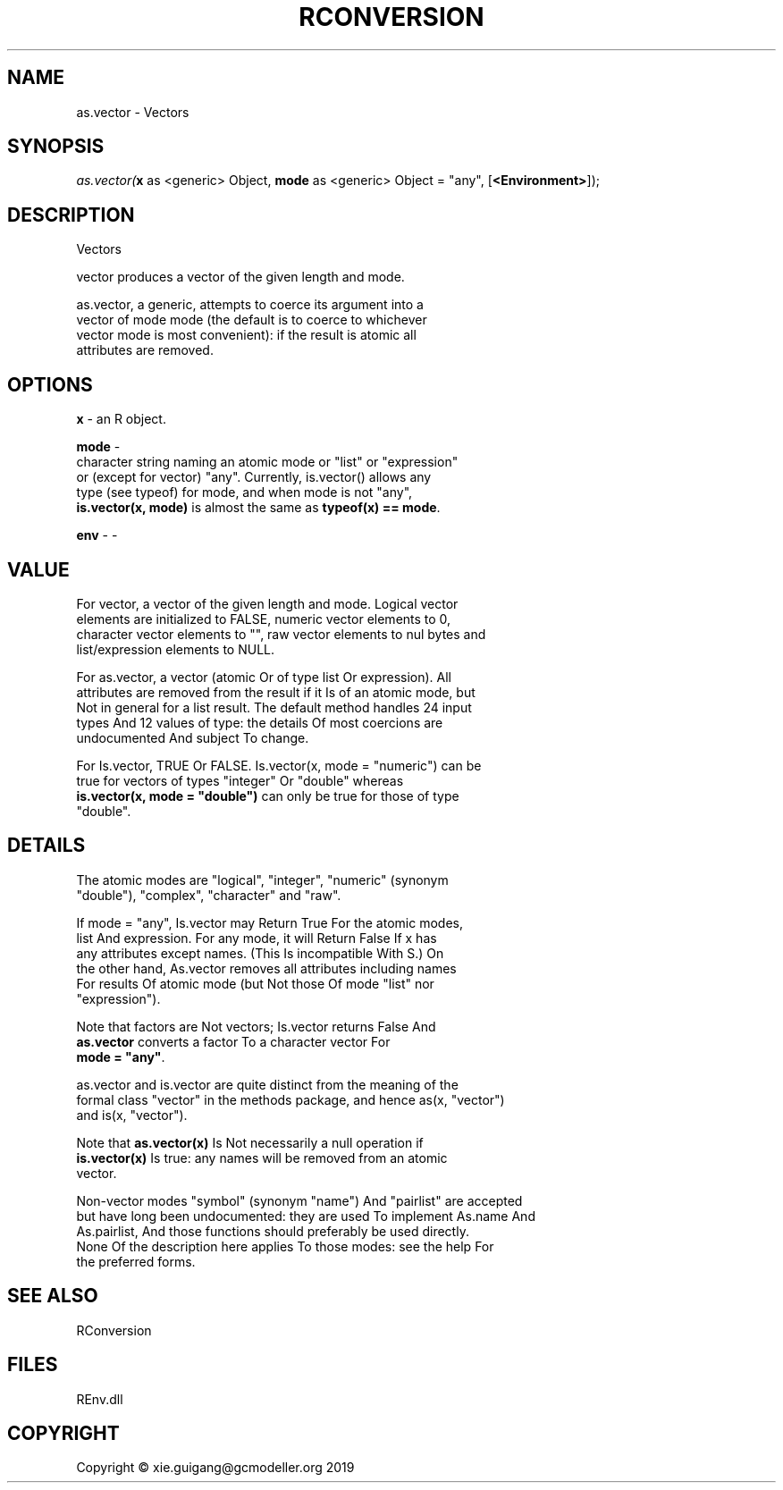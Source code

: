 .\" man page create by R# package system.
.TH RCONVERSION 1 2020-08-21 "as.vector" "as.vector"
.SH NAME
as.vector \- Vectors
.SH SYNOPSIS
\fIas.vector(\fBx\fR as <generic> Object, 
\fBmode\fR as <generic> Object = "any", 
[\fB<Environment>\fR]);\fR
.SH DESCRIPTION
.PP
Vectors
 
 vector produces a vector of the given length and mode.
 
 as.vector, a generic, attempts to coerce its argument into a 
 vector of mode mode (the default is to coerce to whichever 
 vector mode is most convenient): if the result is atomic all 
 attributes are removed.
.PP
.SH OPTIONS
.PP
\fBx\fB \fR\- an R object.
.PP
.PP
\fBmode\fB \fR\- 
 character string naming an atomic mode or "list" or "expression" 
 or (except for vector) "any". Currently, is.vector() allows any 
 type (see typeof) for mode, and when mode is not "any", 
 \fBis.vector(x, mode)\fR is almost the same as \fBtypeof(x) == mode\fR.

.PP
.PP
\fBenv\fB \fR\- -
.PP
.SH VALUE
.PP
For vector, a vector of the given length and mode. Logical vector 
 elements are initialized to FALSE, numeric vector elements to 0, 
 character vector elements to "", raw vector elements to nul bytes and 
 list/expression elements to NULL.

 For as.vector, a vector (atomic Or of type list Or expression). All 
 attributes are removed from the result if it Is of an atomic mode, but 
 Not in general for a list result. The default method handles 24 input 
 types And 12 values of type: the details Of most coercions are 
 undocumented And subject To change.

 For Is.vector, TRUE Or FALSE. Is.vector(x, mode = "numeric") can be 
 true for vectors of types "integer" Or "double" whereas 
 \fBis.vector(x, mode = "double")\fR can only be true for those of type 
 "double".
.PP
.SH DETAILS
.PP
The atomic modes are "logical", "integer", "numeric" (synonym 
 "double"), "complex", "character" and "raw".

 If mode = "any", Is.vector may Return True For the atomic modes, 
 list And expression. For any mode, it will Return False If x has 
 any attributes except names. (This Is incompatible With S.) On 
 the other hand, As.vector removes all attributes including names 
 For results Of atomic mode (but Not those Of mode "list" nor 
 "expression").

 Note that factors are Not vectors; Is.vector returns False And 
 \fBas.vector\fR converts a factor To a character vector For 
 \fBmode = "any"\fR.
 
 as.vector and is.vector are quite distinct from the meaning of the 
 formal class "vector" in the methods package, and hence as(x, "vector") 
 and is(x, "vector").

 Note that \fBas.vector(x)\fR Is Not necessarily a null operation if 
 \fBis.vector(x)\fR Is true: any names will be removed from an atomic 
 vector.

 Non-vector modes "symbol" (synonym "name") And "pairlist" are accepted 
 but have long been undocumented: they are used To implement As.name And 
 As.pairlist, And those functions should preferably be used directly. 
 None Of the description here applies To those modes: see the help For 
 the preferred forms.
.PP
.SH SEE ALSO
RConversion
.SH FILES
.PP
REnv.dll
.PP
.SH COPYRIGHT
Copyright © xie.guigang@gcmodeller.org 2019
